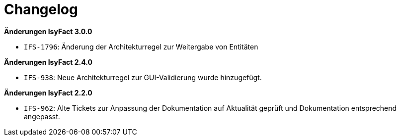 [[changelog]]
= Changelog

*Änderungen IsyFact 3.0.0*

// tag::release-3.0.0[]
- `IFS-1796`: Änderung der Architekturregel zur Weitergabe von Entitäten
// end::release-3.0.0[]

*Änderungen IsyFact 2.4.0*

// tag::release-2.4.0[]
- `IFS-938`: Neue Architekturregel zur GUI-Validierung wurde hinzugefügt.
// end::release-2.4.0[]

// *Änderungen IsyFact 2.3.0*

// tag::release-2.3.0[]

// end::release-2.3.0[]

*Änderungen IsyFact 2.2.0*

// tag::release-2.2.0[]
- `IFS-962`: Alte Tickets zur Anpassung der Dokumentation auf Aktualität geprüft und Dokumentation entsprechend angepasst.
// end::release-2.2.0[]

// *Änderungen IsyFact 2.1.0*

// tag::release-2.1.0[]

// end::release-2.1.0[]

// *Änderungen IsyFact 2.0.0*

// tag::release-2.0.0[]

// end::release-2.0.0[]

// *Änderungen IsyFact 1.7.0*

// tag::release-1.7.0[]

// end::release-1.7.0[]

// *Änderungen IsyFact 1.6.0*

// tag::release-1.6.0[]

// end::release-1.6.0[]
